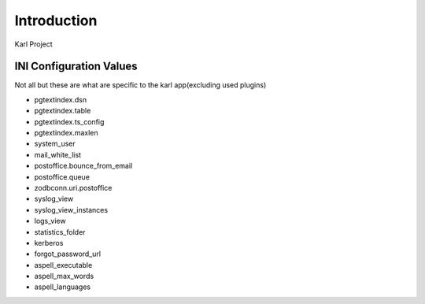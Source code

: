 Introduction
============

Karl Project


INI Configuration Values
------------------------

Not all but these are what are specific to the karl app(excluding used plugins)

- pgtextindex.dsn
- pgtextindex.table
- pgtextindex.ts_config
- pgtextindex.maxlen
- system_user
- mail_white_list
- postoffice.bounce_from_email
- postoffice.queue
- zodbconn.uri.postoffice
- syslog_view
- syslog_view_instances
- logs_view
- statistics_folder
- kerberos
- forgot_password_url
- aspell_executable
- aspell_max_words
- aspell_languages